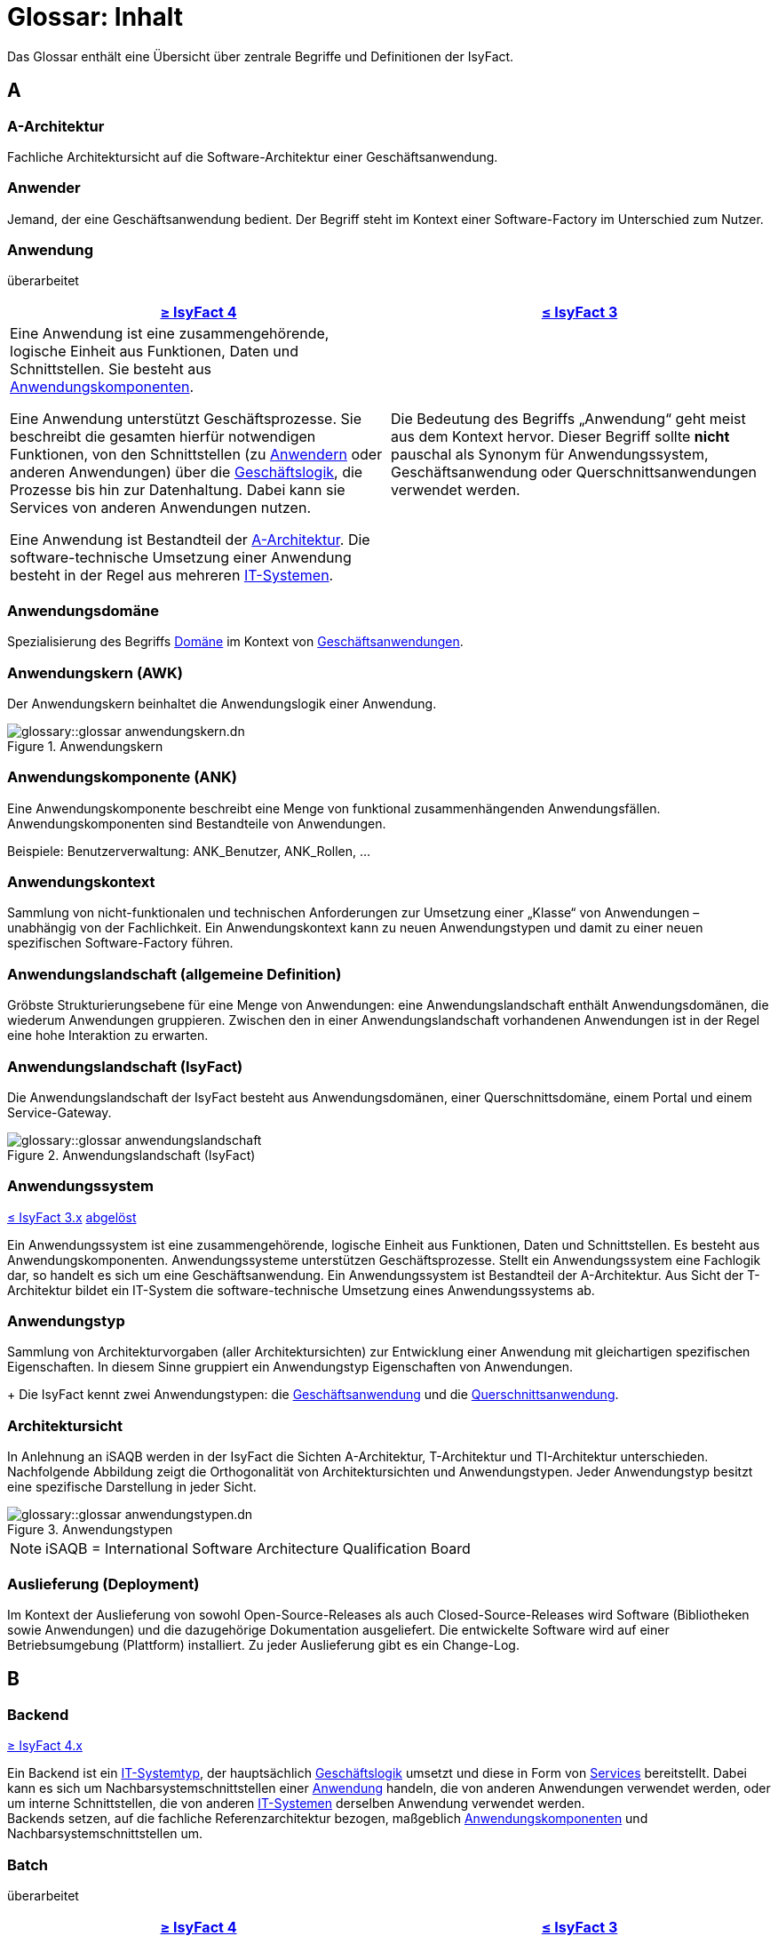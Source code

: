 = Glossar: Inhalt

:sectnums!:
// tag::inhalt[]

Das Glossar enthält eine Übersicht über zentrale Begriffe und Definitionen der IsyFact.

[[a]]
== A

[[glossar-a-architektur]]
=== A-Architektur
Fachliche Architektursicht auf die Software-Architektur einer Geschäftsanwendung.

[[glossar-anwender]]
=== Anwender
Jemand, der eine Geschäftsanwendung bedient.
Der Begriff steht im Kontext einer Software-Factory im Unterschied zum Nutzer.

[[glossar-anwendung]]
=== Anwendung
[.status]
[.revised]#überarbeitet#

[cols="1a,1a",options="header"]
|===
^|xref:4.0.x@isyfact-standards-doku:einstieg:einstieg.adoc[≥ IsyFact 4]
^|xref:3.0.x@isyfact-standards-doku:einstieg:einstieg.adoc[≤ IsyFact 3]

|
//tag::anwendung-definition[]
Eine Anwendung ist eine zusammengehörende, logische Einheit aus Funktionen, Daten und Schnittstellen.
Sie besteht aus xref:glossary::terms-definitions.adoc#glossar-anwendungskomponente[Anwendungskomponenten].

Eine Anwendung unterstützt Geschäftsprozesse.
Sie beschreibt die gesamten hierfür notwendigen Funktionen, von den Schnittstellen (zu xref:glossary::terms-definitions.adoc#glossar-anwender[Anwendern] oder anderen Anwendungen) über die xref:glossary::terms-definitions.adoc#glossar-geschaeftslogik[Geschäftslogik], die Prozesse bis hin zur Datenhaltung.
Dabei kann sie Services von anderen Anwendungen nutzen.

Eine Anwendung ist Bestandteil der xref:glossary::terms-definitions.adoc#glossar-a-architektur[A-Architektur].
Die software-technische Umsetzung einer Anwendung besteht in der Regel aus mehreren xref:glossary::terms-definitions.adoc#glossar-it-system[IT-Systemen].
//end::anwendung-definition[]

|Die Bedeutung des Begriffs „Anwendung“ geht meist aus dem Kontext hervor.
Dieser Begriff sollte *nicht* pauschal als Synonym für Anwendungssystem, Geschäftsanwendung oder Querschnittsanwendungen verwendet werden.
|===


[[glossar-anwendungsdomaene]]
=== Anwendungsdomäne
Spezialisierung des Begriffs <<glossar-domaene>> im Kontext von <<glossar-geschaeftsanwendung,Geschäftsanwendungen>>.

[[glossar-anwendungskern]]
=== Anwendungskern (AWK)
Der Anwendungskern beinhaltet die Anwendungslogik einer Anwendung.

.Anwendungskern
image::glossary::glossar-anwendungskern.dn.svg[]

[[glossar-anwendungskomponente]]
=== Anwendungskomponente (ANK)
Eine Anwendungskomponente beschreibt eine Menge von funktional zusammenhängenden Anwendungsfällen.
Anwendungskomponenten sind Bestandteile von Anwendungen.

Beispiele: Benutzerverwaltung: ANK_Benutzer, ANK_Rollen, ...

[[glossar-anwendungskontext]]
=== Anwendungskontext
Sammlung von nicht-funktionalen und technischen Anforderungen zur Umsetzung einer „Klasse“ von Anwendungen – unabhängig von der Fachlichkeit.
Ein Anwendungskontext kann zu neuen Anwendungstypen und damit zu einer neuen spezifischen Software-Factory führen.

[[glossar-anwendungslandschaft]]
=== Anwendungslandschaft (allgemeine Definition)
Gröbste Strukturierungsebene für eine Menge von Anwendungen:
eine Anwendungslandschaft enthält Anwendungsdomänen, die wiederum Anwendungen gruppieren.
Zwischen den in einer Anwendungslandschaft vorhandenen Anwendungen ist in der Regel eine hohe Interaktion zu erwarten.

[[glossar-anwendungslandschaft-isyfact]]
=== Anwendungslandschaft (IsyFact)
Die Anwendungslandschaft der IsyFact besteht aus Anwendungsdomänen, einer Querschnittsdomäne, einem Portal und einem Service-Gateway.

.Anwendungslandschaft (IsyFact)
image::glossary::glossar-anwendungslandschaft.png[]

[[glossar-anwendungssystem]]
=== Anwendungssystem
[.status]
[.release]#xref:3.0.x@isyfact-standards-doku:einstieg:einstieg.adoc[≤ IsyFact 3.x]#
[.superseded]#<<glossar-anwendung,abgelöst>>#

Ein Anwendungssystem ist eine zusammengehörende, logische Einheit aus Funktionen, Daten und Schnittstellen.
Es besteht aus Anwendungskomponenten.
Anwendungssysteme unterstützen Geschäftsprozesse.
Stellt ein Anwendungssystem eine Fachlogik dar, so handelt es sich um eine Geschäftsanwendung.
Ein Anwendungssystem ist Bestandteil der A-Architektur.
Aus Sicht der T-Architektur bildet ein IT-System die software-technische Umsetzung eines Anwendungssystems ab.

[[glossar-anwendungstyp]]
=== Anwendungstyp
Sammlung von Architekturvorgaben (aller Architektursichten) zur Entwicklung einer Anwendung mit gleichartigen spezifischen Eigenschaften.
In diesem Sinne gruppiert ein Anwendungstyp Eigenschaften von Anwendungen.
+
Die IsyFact kennt zwei Anwendungstypen: die <<glossar-geschaeftsanwendung,Geschäftsanwendung>> und die <<glossar-querschnittsanwendung,Querschnittsanwendung>>.

[[glossar-architektursicht]]
=== Architektursicht
In Anlehnung an iSAQB werden in der IsyFact die Sichten A-Architektur, T-Architektur und TI-Architektur unterschieden.
Nachfolgende Abbildung zeigt die Orthogonalität von Architektursichten und Anwendungstypen.
Jeder Anwendungstyp besitzt eine spezifische Darstellung in jeder Sicht.

.Anwendungstypen
image::glossary::glossar-anwendungstypen.dn.svg[]

NOTE: iSAQB = International Software Architecture Qualification Board

[[glossar-auslieferung]]
=== Auslieferung (Deployment)
Im Kontext der Auslieferung von sowohl Open-Source-Releases als auch Closed-Source-Releases wird Software (Bibliotheken sowie Anwendungen) und die dazugehörige Dokumentation ausgeliefert.
Die entwickelte Software wird auf einer Betriebsumgebung (Plattform) installiert.
Zu jeder Auslieferung gibt es ein Change-Log.

[[b]]
== B

[[backend]]
=== Backend
[.status]
[.release]#xref:4.0.x@isyfact-standards-doku:einstieg:einstieg.adoc[≥ IsyFact 4.x]#

//tag::backend-definition[]
Ein Backend ist ein xref:glossary::terms-definitions.adoc#glossar-it-systemtyp[IT-Systemtyp], der hauptsächlich xref:glossary::terms-definitions.adoc#glossar-geschaeftslogik[Geschäftslogik] umsetzt und diese in Form von xref:glossary::terms-definitions.adoc#glossar-service[Services] bereitstellt.
Dabei kann es sich um Nachbarsystemschnittstellen einer xref:glossary::terms-definitions.adoc#glossar-anwendung[Anwendung] handeln, die von anderen Anwendungen verwendet werden, oder um interne Schnittstellen, die von anderen xref:glossary::terms-definitions.adoc#glossar-it-system[IT-Systemen] derselben Anwendung verwendet werden. +
Backends setzen, auf die fachliche Referenzarchitektur bezogen, maßgeblich xref:glossary::terms-definitions.adoc#glossar-anwendungskomponente[Anwendungskomponenten] und Nachbarsystemschnittstellen um.
//end::backend-definition[]

[[glossar-batch]]
=== Batch
[.status]
[.revised]#überarbeitet#

[cols="1a,1a",options="header"]
|===
^|xref:4.0.x@isyfact-standards-doku:einstieg:einstieg.adoc[≥ IsyFact 4]
^|xref:3.0.x@isyfact-standards-doku:einstieg:einstieg.adoc[≤ IsyFact 3]

|
//tag::batch-definition[]
Ein Batch ist ein xref:glossary::terms-definitions.adoc#glossar-it-systemtyp[IT-Systemtyp], der hauptsächlich eine automatische Datenverarbeitung ohne manuelle Interaktion eines xref:glossary::terms-definitions.adoc#glossar-anwender[Anwenders] umsetzt.

Batches können hierfür entweder direkt den xref:glossary::terms-definitions.adoc#glossar-anwendungskern[Anwendungskern] aufrufen und nutzen, oder über interne Schnittstellen mit xref:glossary::terms-definitions.adoc#backend[Backends] kommunizieren.
//end::batch-definition[]

|Ein Batch ist eine automatische Datenverarbeitung ohne manuelle Interaktion eines Anwenders (z.B. Einhaltung gesetzlicher Löschfristen).
Der Nutzer kann die Batchlogik in vorbereitete Strukturen implementieren, die IsyFact stellt einen fertigen Batchrahmen zur Verfügung.
Die Batches können dabei den Anwendungskern aufrufen und nutzen.
|===

[[glossar-baustein]]
=== Baustein
Wiederverwendbare Umsetzung einer spezifischen Problemlösung.
Bausteine stellen strukturierte Lösungen von Geschäftsprozessen dar.
Umfasst mindestens eine Bibliothek oder eine Anwendung inklusive der dazugehörigen Dokumentation.

Beispiel: Logging, Sicherheit, Überwachung

NOTE: Da zwischen einem logischen Baustein und einer Anwendung eine N:M Beziehung besteht, kann es vorkommen, dass ein Baustein ein für sich alleine lauffähiges IT-System darstellt.

[[glossar-gui]]
=== Benutzeroberfläche (GUI)
Das Graphical User Interface (GUI) stellt die Verbindung zwischen Anwender und Anwendung her.
Die IsyFact stellt ein fertiges Framework zur Verfügung und strukturiert die Erstellung der Dialoglogik der Geschäftsprozesse.

[[glossar-bibliothek]]
=== Bibliothek
Kleinste auslieferbare Einheit von thematisch zusammengehörenden Funktionen.
Eine oder mehrere Bibliotheken sind Bestandteile von IT-Systemen oder anderer Bibliotheken.
Bibliotheken unterstützen nur und sind nicht (für sich) alleine ausführbar.

.Bibliothek
image::glossary::glossar-bibliothek.dn.svg[]

[[glossar-blaupause]]
=== Blaupause
[.status]
[.release]#xref:3.0.x@isyfact-standards-doku:einstieg:einstieg.adoc[≤ IsyFact 3.x]#
[.superseded]#<<glossar-referenzarchitektur,abgelöst>>#

Blaupausen beschreiben die durch die IsyFact vorgegebene Architektur und Konzepte einer Anwendungslandschaft für den Betrieb von Geschäftsanwendungen von den drei Architektursichten aus der fachlichen Sicht, der softwaretechnischen Sicht und der Sicht der technischen Infrastruktur.

[[glossar-bva]]
=== BVA
Bundesverwaltungsamt

[[c]]
== C

[[glossar-change-log]]
=== Change Log
Ein Change Log ist eine Liste, die umgesetzte Änderungen Versionen (und somit Releases) zuordnet.
Die Einträge werden durch Entwickler geschrieben, wenn sie Änderungen in eine Bibliothek integrieren.
Pro Bibliothek und Anwendung existiert ein Change Log.

Es enthält:

* Inhalt und Version der Software in Form einer Stückliste,
* bekannte Fehler und Probleme der Software,
* die mit der Version geschlossenen Fehler und umgesetzten Änderungen in einer Aufstellung.

[[glossar-closed-source-release]]
=== Closed Source Release
Bezeichnet Releases aller Bausteine der IsyFact sowie darauf basierender Endprodukte, die das Bundesverwaltungsamt anderen Behörden im Rahmen der Kieler Beschlüsse als Einer-für-Alle-System anbietet.
Das Closed Source Release der IsyFact komplettiert das Open-Source-Release.

[[d]]
== D

[[glossar-domaene]]
=== Domäne
Eine Domäne im Kontext der A-Architektur entspricht der Begrifflichkeit aus Sicht des "Domain Driven Design".
Eine *Anwendungsdomäne* gruppiert fachlich zusammengehörende Anwendungen. Werden Querschnittsanwendungen gruppiert, entsteht eine *Querschnittsdomäne*.

.Domänen einer Anwendungslandschaft
image::glossary::glossar-anwendungsdomaene.dn.svg[]

Beispiele für Domänen: Bewertung von Dienstposten, Finanzielle Förderung von Schulen, ...

[[e]]
== E

[[glossar-efa]]
=== Einer-für-Alle-System (EfA)
Begriff aus der deutschen Bundesverwaltung.
Bezeichnet ein System, welches im Auftrag einer Behörde entwickelt wurde und anderen Behörden zur Nutzung und ggf. auch zur Weiterentwicklung angeboten wird.
Im Rahmen der IsyFact werden Teile der IsyFact-Erweiterungen (IFE) als Einer-für-Alle-System angeboten.

[[f]]
== F

[[frontend]]
=== Frontend
[.status]
[.release]#xref:4.0.x@isyfact-standards-doku:einstieg:einstieg.adoc[≥ IsyFact 4.x]#

//tag::frontend-definition[]
Ein Frontend ist ein xref:glossary::terms-definitions.adoc#glossar-it-systemtyp[IT-Systemtyp], der hauptsächlich xref:glossary::terms-definitions.adoc#glossar-gui[grafische Benutzerschnittstellen] bereitstellt.
Frontends kommunizieren hierzu über interne Schnittstellen mit xref:glossary::terms-definitions.adoc#backend[Backends].

Frontends setzen, auf die fachliche Referenzarchitektur bezogen, maßgeblich Dialoge und Masken um.
//end::frontend-definition[]

[[glossar-ftp]]
=== FTP
File Transfer Protocol

[[g]]
== G

[[glossar-geschaeftsanwendung]]
=== Geschäftsanwendung (GA)
[.status]
[.revised]#überarbeitet#

[cols="1a,1a",options="header"]
|===
^|xref:4.0.x@isyfact-standards-doku:einstieg:einstieg.adoc[≥ IsyFact 4]
^|xref:3.0.x@isyfact-standards-doku:einstieg:einstieg.adoc[≤ IsyFact 3]

|
//tag::ga-definition[]
Eine Geschäftsanwendung ist eine xref:glossary::terms-definitions.adoc#glossar-anwendung[Anwendung], welche einen oder mehrere Geschäftsprozesse einer xref:glossary::terms-definitions.adoc#glossar-anwendungsdomaene[Anwendungsdomäne] umsetzt.
Sie setzt eine spezifische xref:glossary::terms-definitions.adoc#glossar-geschaeftslogik[Geschäftslogik] um und erzeugt hieraus direkten Nutzen für xref:glossary::terms-definitions.adoc#glossar-anwender[Anwender].
//end::ga-definition[]
|Eine Geschäftsanwendung ist ein Anwendungssystem, welches einen oder mehrere Geschäftsprozesse einer Anwendungsdomäne spezifiziert.
Sie beschreibt die gesamten hierfür notwendigen Funktionen, von der Benutzerschnittstelle über die fachliche Logik, die Prozesse bis hin zur Datenhaltung.
Dabei kann sie die Services von Querschnittsanwendungen oder andere Anwendungssysteme nutzen.
|===

[[glossar-geschaeftslogik]]
=== Geschäftslogik
Die Anwendungslogik von Geschäftsanwendungen.

[[i]]
== I

[[glossar-instanz]]
=== Instanz
Ausgeführte Instanz eines IT-Systems auf einer Plattform.
Eine Instanz ist Bestandteil der TI-Architektur einer Geschäftsanwendung und läuft in einer Systemlandschaft.

[[glossar-isyfact]]
=== IsyFact (IF)
Allgemeine Software-Fabrik (englisch: software factory) für den Bau von komplexen Anwendungslandschaften, die vom Bundesverwaltungsamt entwickelt wird.
Sie bündelt bestehendes technisches Know-how um Anwendungen effizienter entwickeln und betreiben zu können.

Die IsyFact enthält Funktionalität „allgemeiner Natur“, die *nicht* zu einem spezifischen Anwendungskontext gehören.
Die IsyFact besteht aus den IsyFact-Standards und den IsyFact-Erweiterungen.

[[glossar-ife]]
=== IsyFact-Erweiterungen (IFE)
Umfasst alle Bestandteile der IsyFact, die *nicht* für jede Geschäftsanwendung verpflichtend sind.
IsyFact-Erweiterungen können auch von Nutzern der IsyFact eingebracht werden.

[[glossar-ifs]]
=== IsyFact-Standards (IFS)
Umfasst alle Bestandteile der IsyFact, die für jede Geschäftsanwendung verpflichtend sind.
Die IsyFact-Standards werden zentral durch das Bundesverwaltungsamt weiterentwickelt.

[[glossar-it-system]]
=== IT-System
[.status]
[.revised]#überarbeitet#

[cols="1a,1a",options="header"]
|===
^|xref:4.0.x@isyfact-standards-doku:einstieg:einstieg.adoc[≥ IsyFact 4]
^|xref:3.0.x@isyfact-standards-doku:einstieg:einstieg.adoc[≤ IsyFact 3]

|
//tag::it-system-definition[]
Ein IT-System ist die software-technische Umsetzung eines Teils einer xref:glossary::terms-definitions.adoc#glossar-anwendung[Anwendung].
Es ist eine in sich abgeschlossene, ausführbare Einheit.
Spezialisierungen des IT-Systems, die xref:glossary::terms-definitions.adoc#glossar-it-systemtyp[IT-Systemtypen], setzen bestimmte Teile der Anwendung möglichst effizient um.
//end::it-system-definition[]

|Umsetzung einer Geschäftsanwendung unter Berücksichtigung technischer Rahmenbedingungen.
Ein IT-System ist Bestandteil der T-Architektur und es ist (für sich) alleine ausführbar.
Aus Sicht der A-Architektur ist die Entsprechung zum IT-System die Anwendung.
|===

[[glossar-it-systemtyp]]
=== IT-Systemtyp
[.status]
[.release]#xref:4.0.x@isyfact-standards-doku:einstieg:einstieg.adoc[≥ IsyFact 4]#

//tag::it-systemtyp-definition[]
Ein IT-Systemtyp ist eine Spezialisierung des xref:glossary::terms-definitions.adoc#glossar-it-system[IT-Systems].
Er besitzt eine eigene Systemarchitektur und einen eigenen Technologie-Stack, um einen bestimmten Teil einer xref:glossary::terms-definitions.adoc#glossar-anwendung[Anwendung] möglichst effizient umzusetzen. +
//end::it-systemtyp-definition[]
Die software-technische Referenzarchitektur der IsyFact kennt drei IT-Systemtypen: das <<backend,Backend>>, das <<frontend,Frontend>> und den <<glossar-batch,Batch>>.

[[j]]
== J

[[glossar-jvm]]
=== JVM
Java Virtual Machine

[[k]]
== K

[[glossar-konform]]
=== Konforme Änderung
Eine konforme Änderung ist eine Änderung, die das Außenverhalten einer Komponente verändert (siehe auch vollkonform und nicht-konform), wobei Abwärtskompatibilität gewährleistet ist.
Das bedeutet, dass Nutzer der entsprechenden Bibliotheken keine Anpassungen vornehmen müssen, um die geänderte Komponente weiterhin nutzen zu können.

Beispiel für eine konforme Änderung ist das Ändern eines Default-Werts oder die Bereitstellung neuer Funktionalität, ohne bestehende Funktionalität anzupassen.
Eine konforme Änderung muss im entsprechenden Change-Log eingetragen werden.

[[glossar-konzept]]
=== Konzept
Ein Konzept ist die fachliche Beschreibung eines Bausteins.
Es enthält Anforderungen an den Baustein, Rahmenbedingungen und Architekturentscheidungen sowie den Lösungsansatz.

[[m]]
== M

[[glossar-methodik]]
=== Methodik
Im Rahmen einer Software-Factory bildet die Methodik die Grundlage für die Umsetzung von Geschäftsanwendungen mittels einer standardisierten Vorgehensweise nach dem V-Modell XT Bund.
Dabei definiert die Software Factory kein eigenes Vorgehen oder Vorgehensmodell, sondern passt die eigenen Produkte (im Sinne des V-Modell XT) in ein zum V-Modell XT konformes Vorgehen ein.

NOTE: Das V-Modell-XT bietet einen Projektassistenten für das Projekt-Tailoring, der zusätzlich auch noch Vorlagen aller benötigten Dokumente mit Ausfüllhinweisen zur Verfügung stellt.

[[n]]
== N

[[glossar-nicht-konform]]
=== Nicht konforme Änderung
Eine nicht konforme Änderung ist eine Änderung, die das Außenverhalten einer Komponente verändert (siehe auch vollkonform und konform), wobei *keine* Abwärtskompatibilität gewährleistet ist.
Das bedeutet, dass Nutzer der entsprechenden Bibliotheken in der Regel Anpassungen vornehmen müssen, um die Komponente weiter nutzen zu können.

Beispiele für nicht konforme Änderungen sind das Ändern von Schnittstellenformaten oder das Verändern von bereits etablierter Funktionen.
Eine nicht konforme Änderung muss im entsprechenden Change-Log eingetragen werden.

[[glossar-nutzer]]
=== Nutzer
Jemand, der eine Software-Factory nutzt, um Geschäftsanwendungen zu bauen und zu betreiben.
Der Begriff steht im Kontext einer Software-Factory im Unterschied zum Anwender.

[[glossar-nutzungsvorgaben]]
=== Nutzungsvorgaben
Nutzungsvorgaben beschreiben die Verwendung eines Bausteins aus technischer Sicht.
Sie sind Teil der Dokumentation eines Bausteins und richten sich an Entwickler. Das Dokument komplementiert das Konzept, das sich an fachlich Interessierte und Architekten richtet.

[[o]]
== O

[[glossar-open-source-release]]
=== Open Source Release
Bezeichnet Releases aller Bausteine der IsyFact sowie darauf basierender Endprodukte, die das Bundesverwaltungsamt unter der Apache 2.0 Lizenz auch nicht-behördlichen Nutzern anbietet.
Das Open Source Release beinhaltet die IsyFact-Standards (IFS) sowie Teile der IsyFact-Erweiterungen (IFE).

[[p]]
== P

[[glossar-persistenz]]
=== Persistenz
Die Persistenzschicht ermöglicht es, Daten der Geschäftsanwendungen permanent zu speichern.
Die Datenzugriffslogik der Geschäftsanwendung wird in strukturierten Komponenten realisiert.
Die IsyFact stellt ein fertiges Persistenz-Framework zur Verfügung.

[[glossar-plattform]]
=== Plattform
Die Plattform definiert allgemeine Vorgaben und Rahmenbedingungen für den Betrieb von Anwendungslandschaften, die sich aus der Verwendung der IsyFact ergeben.
Es werden Rechner-, Unterstützungsprogramm- und Netzwerkstrukturen beschrieben.

[[glossar-plis]]
=== PLIS
Plattform Informationssysteme

[[glossar-portal]]
=== Portal
Zentraler Zugangspunkt zu den Geschäftsanwendungen einer Anwendungslandschaft.
Das Portal übernimmt die gemeinsame Authentifizierung und Autorisierung für alle Geschäftsanwendungen.

[[q]]
== Q

[[glossar-querschnittsanwendung]]
=== Querschnittsanwendung
[.status]
[.revised]#überarbeitet#

[cols="1a,1a",options="header"]
|===
^|xref:4.0.x@isyfact-standards-doku:einstieg:einstieg.adoc[≥ IsyFact 4]
^|xref:3.0.x@isyfact-standards-doku:einstieg:einstieg.adoc[≤ IsyFact 3]

|
//tag::querschnittsanwendung-definition[]
Eine Querschnittsanwendung ist eine xref:glossary::terms-definitions.adoc#glossar-anwendung[Anwendung], welche die folgenden Kriterien in besonderem Maße erfüllt:
Sie besitzt eine geringe bis nicht vorhandene Fachspezifität und ist eigenständig ohne Nutzen für xref:glossary::terms-definitions.adoc#glossar-anwender[Anwender].
Querschnittsanwendungen sind somit in verschiedenen xref:glossary::terms-definitions.adoc#glossar-anwendungsdomaene[Anwendungsdomänen] oder über mehrere xref:glossary::terms-definitions.adoc#glossar-anwendungslandschaft[Anwendungslandschaften] hinweg wiederverwendbar.

Querschnittsanwendungen dürfen nur Services von anderen Querschnittsanwendungen nutzen.
//end::querschnittsanwendung-definition[]

Die IsyFact stellt Querschnittsanwendungen in Form von <<glossar-baustein,Bausteinen>> bereit.
Bei der Entwicklung von Anwendungslandschaften können ebenfalls Querschnittsanwendungen entstehen.

*Beispiele:* Portalstartseite, Benutzerverzeichnis, Hilfeanwendung

|Eine Querschnittsanwendung ist eine Anwendung, welche die folgenden Kriterien in besonderem Maße erfüllt:
Sie besitzt eine geringe bis nicht vorhandene Fachspezifität und ist eigenständig ohne Nutzen für Anwender.
Querschnittsanwendungen sind somit in verschiedenen Anwendungsdomänen oder über mehrere Anwendungslandschaften hinweg wiederverwendbar.

Die IsyFact stellt Querschnittsanwendungen in Form von Bausteinen bereit.
Bei der Entwicklung von Anwendungslandschaften können ebenfalls Querschnittsanwendungen entstehen.

Beispiele: Portalstartseite, Benutzerverzeichnis, Hilfeanwendung
|===

[[glossar-querschnittsdomaene]]
=== Querschnittsdomäne
Spezialisierung des Begriffs <<glossar-domaene>> im Kontext von <<glossar-querschnittsanwendung,Querschnittsanwendungen>>.
Die Querschnittsdomäne bildet keine fachliche Klammer, sondern bündelt alle Querschnittsanwendungen einer Anwendungslandschaft unabhängig von ihrer Fachlichkeit.
Aufgrund dieser Eigenschaft gibt es pro Anwendungslandschaft maximal eine Querschnittsdomäne.

[[r]]
== R

[[glossar-referenzarchitektur]]
=== Referenzarchitektur
[.status]
[.release]#xref:4.0.x@isyfact-standards-doku:einstieg:einstieg.adoc[≥ IsyFact 4]#

Die Referenzarchitektur beschreibt die durch die IsyFact vorgegebene Architektur und Konzepte einer Anwendungslandschaft für den Betrieb von Geschäftsanwendungen von den drei Architektursichten aus: der fachlichen Sicht, der softwaretechnischen Sicht und der Sicht der technischen Infrastruktur.

[[glossar-release]]
=== Release
Veröffentlichter Versionsstand einer Software-Factory.

[[s]]
== S

[[glossar-service-fachlich]]
=== Service
Ein Service ist eine logische Einheit, die einen definierten Umfang an funktionalen Anforderungen erfüllt.
Es gibt Basisservices, Fachservices und Querschnittsservices.

[[glossar-service]]
=== Service
Technische Komponente (und damit Teil der T-Architektur), über die andere Anwendungen innerhalb einer Anwendungslandschaft auf die Funktionalität des Anwendungskerns eines IT-Systems zugreifen.
Zugriffe von außerhalb der Anwendungslandschaft laufen zusätzlich über ein Service-Gateway.

[[glossar-service-gateway]]
=== Service-Gateway
Stellt die Verbindung zwischen einem externen und einem internen Service durch eine Schnittstelle zur Verfügung.

[[glossar-sla]]
=== SLA
Service Level Agreement

[[glossar-spa]]
=== Single Page Application (SPA)
→ https://de.wikipedia.org/wiki/Single-Page-Webanwendung[icon:wikipedia-w[] Single-Page-Webanwendung]

[[glossar-software-factory]]
=== Software Factory (SF)
Eine Software Factory ist eine Sammlung, bestehend aus einer Referenzarchitektur, Bausteinen, einer Plattform, einer Methodik und Werkzeugen, die es erlaubt, durch Standardisierung, Modularisierung und Wiederverwendung Geschäftsanwendungen weitestgehend standardisiert zu entwickeln.
Die Herausforderung bei der Wiederverwendung besteht darin, das einmal erworbene Wissen über die Anwendungsentwicklung in einer Anwendungsdomäne so zu strukturieren, zu dokumentieren und vorzuhalten, dass nachfolgende Projekte einfach und verlässlich darauf zugreifen können, und damit die Einhaltung des Architekturrahmens sichergestellt ist.
"Standardisiert" bedeutet, dass alle wesentlichen technischen Architekturentscheidungen bereits durch die Software Factory getroffen und in entsprechenden Komponenten implementiert sind.
Architekten und Entwickler können sich damit auf die Umsetzung der jeweiligen Fachlichkeit der Anwendung konzentrieren.

.Software Factory
image::glossary::glossar-software-factory.png[]

[[glossar-svn]]
=== SVN
Subversion

[[glossar-systemlandschaft]]
=== Systemlandschaft
Der Begriff der Anwendungslandschaft ist fachlich motiviert.
Die technische Entsprechung hierfür ist der Begriff der Systemlandschaft.

Eine Systemlandschaft beinhaltet alle software-technisch in IT-Systeme umgesetzten Anwendungen der Anwendungslandschaft sowie technische Systeme zur Unterstützung (z.B. Datenbanken, Web-Server).

[[t]]
== T

[[glossar-t-architektur]]
=== T-Architektur
Technische Architektursicht auf die Software-Architektur einer Geschäftsanwendung.

[[glossar-ti-architektur]]
=== TI-Architektur
Technische Infrastruktursicht auf die Software-Architektur einer Geschäftsanwendung.
Sie beschreibt den Aufbau der Betriebsumgebung für die IT-Systeme einer IsyFact-Systemlandschaft.

[[v]]
== V

[[glossar-vollkonform]]
=== Vollkonforme Änderung
Eine vollkonforme Änderung ist eine Änderung, die das Außenverhalten einer Bibliothek nicht verändert (siehe auch konform und nicht-konform).

Beispiele für vollkonforme Änderungen sind in der Regel das Bereinigen von Quellcode, das Einführen eines Default-Werts oder die Erhöhung der Robustheit - rein fachlich ändert sich dabei nichts.

[[w]]
== W

[[glossar-werkzeug]]
=== Werkzeug
Eine Software-Factory setzt bei der Anwendungsentwicklung auf Automatisierung und Werkzeugunterstützung.
Dazu bietet sie vorkonfigurierte Werkzeuge für Modellierung, Programmierung, Installation, Tests oder die Fehlerverfolgung.

// end::inhalt[]

